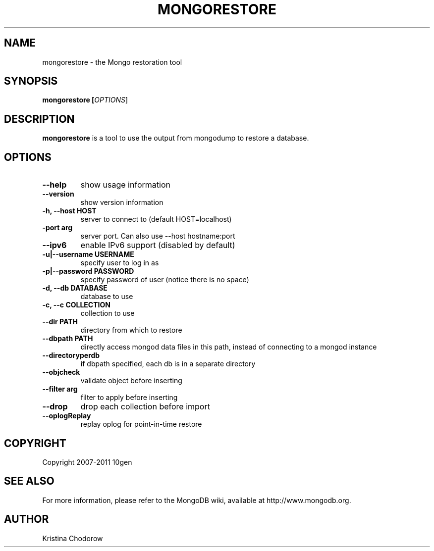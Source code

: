 .\" Documentation for the MongoDB dump tool
.TH MONGORESTORE "1" "June 2009" "10gen" "Mongo Database"
.SH "NAME"
mongorestore \- the Mongo restoration tool
.SH "SYNOPSIS"
\fBmongorestore [\fIOPTIONS\fR]\fR
.SH "DESCRIPTION"
.PP
\fBmongorestore\fR
is a tool to use the output from mongodump to restore a database.
.SH "OPTIONS"
.TP
.B \-\-help
show usage information
.TP
.B \-\-version
show version information
.TP
.B \-h, \-\-host HOST
server to connect to (default HOST=localhost)
.TP
.B\-\-port arg
server port. Can also use \-\-host hostname:port
.TP
.B \-\-ipv6
enable IPv6 support (disabled by default)
.TP
.B \-u|\-\-username USERNAME
specify user to log in as
.TP
.B \-p|\-\-password PASSWORD
specify password of user (notice there is no space)
.TP
.B \-d, \-\-db DATABASE
database to use
.TP
.B \-c, \-\-c COLLECTION
collection to use
.TP
.B \-\-dir PATH
directory from which to restore
.TP
.B \-\-dbpath PATH
directly access mongod data files in this path, instead of connecting to a mongod instance
.TP
.B \-\-directoryperdb
if dbpath specified, each db is in a separate directory
.TP
.B \-\-objcheck
validate object before inserting
.TP
.B \-\-filter arg
filter to apply before inserting
.TP
.B \-\-drop
drop each collection before import
.TP
.B \-\-oplogReplay
replay oplog for point-in-time restore
.SH "COPYRIGHT"
.PP
Copyright 2007\-2011 10gen
.SH "SEE ALSO"
For more information, please refer to the MongoDB wiki, available at http://www.mongodb.org.
.SH "AUTHOR"
Kristina Chodorow
